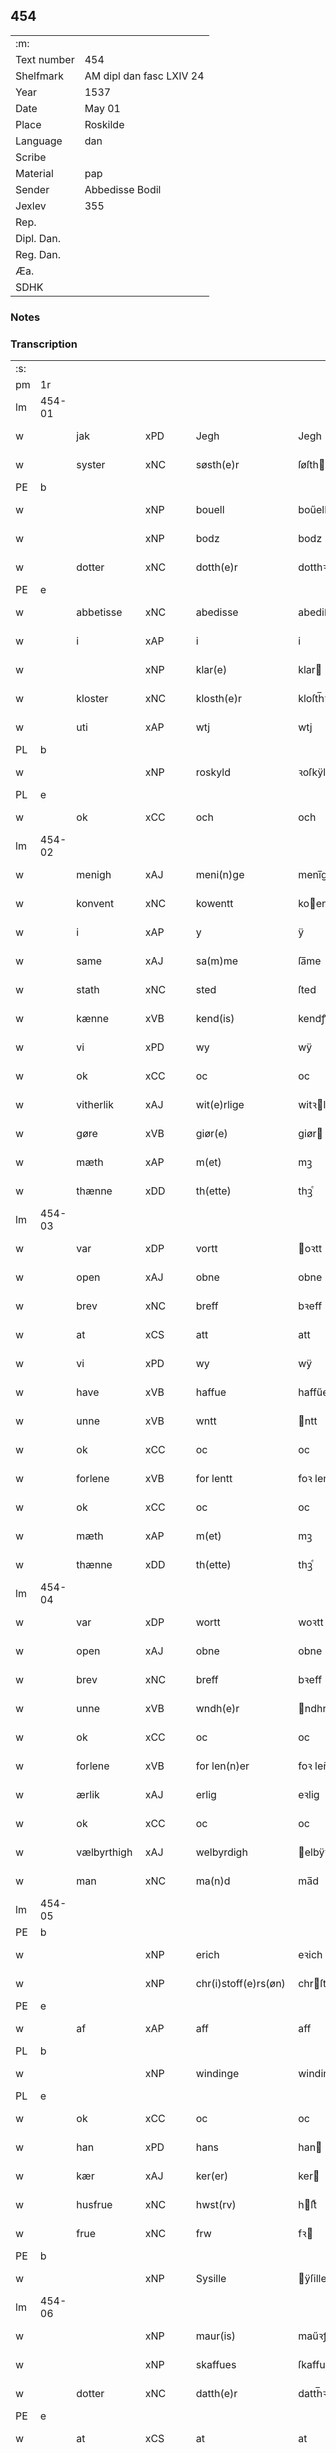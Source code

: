 ** 454
| :m:         |                          |
| Text number | 454                      |
| Shelfmark   | AM dipl dan fasc LXIV 24 |
| Year        | 1537                     |
| Date        | May 01                   |
| Place       | Roskilde                 |
| Language    | dan                      |
| Scribe      |                          |
| Material    | pap                      |
| Sender      | Abbedisse Bodil          |
| Jexlev      | 355                      |
| Rep.        |                          |
| Dipl. Dan.  |                          |
| Reg. Dan.   |                          |
| Æa.         |                          |
| SDHK        |                          |

*** Notes


*** Transcription
| :s: |        |             |     |   |   |                       |               |   |   |   |   |     |   |   |   |               |
| pm  | 1r     |             |     |   |   |                       |               |   |   |   |   |     |   |   |   |               |
| lm  | 454-01 |             |     |   |   |                       |               |   |   |   |   |     |   |   |   |               |
| w   |        | jak         | xPD |   |   | Jegh                  | Jegh          |   |   |   |   | dan |   |   |   |        454-01 |
| w   |        | syster      | xNC |   |   | søsth(e)r             | ſøſthꝛ       |   |   |   |   | dan |   |   |   |        454-01 |
| PE  | b      |             |     |   |   |                       |               |   |   |   |   |     |   |   |   |               |
| w   |        |             | xNP |   |   | bouell                | boűell        |   |   |   |   | dan |   |   |   |        454-01 |
| w   |        |             | xNP |   |   | bodz                  | bodz          |   |   |   |   | dan |   |   |   |        454-01 |
| w   |        | dotter      | xNC |   |   | dotth(e)r             | dotthꝛ       |   |   |   |   | dan |   |   |   |        454-01 |
| PE  | e      |             |     |   |   |                       |               |   |   |   |   |     |   |   |   |               |
| w   |        | abbetisse   | xNC |   |   | abedisse              | abediſſe      |   |   |   |   | dan |   |   |   |        454-01 |
| w   |        | i           | xAP |   |   | i                     | i             |   |   |   |   | dan |   |   |   |        454-01 |
| w   |        |             | xNP |   |   | klar(e)               | klar         |   |   |   |   | dan |   |   |   |        454-01 |
| w   |        | kloster     | xNC |   |   | klosth(e)r            | kloſth̅ꝛ       |   |   |   |   | dan |   |   |   |        454-01 |
| w   |        | uti         | xAP |   |   | wtj                   | wtj           |   |   |   |   | dan |   |   |   |        454-01 |
| PL  | b      |             |     |   |   |                       |               |   |   |   |   |     |   |   |   |               |
| w   |        |             | xNP |   |   | roskyld               | ꝛoſkÿld       |   |   |   |   | dan |   |   |   |        454-01 |
| PL  | e      |             |     |   |   |                       |               |   |   |   |   |     |   |   |   |               |
| w   |        | ok          | xCC |   |   | och                   | och           |   |   |   |   | dan |   |   |   |        454-01 |
| lm  | 454-02 |             |     |   |   |                       |               |   |   |   |   |     |   |   |   |               |
| w   |        | menigh      | xAJ |   |   | meni(n)ge             | meni̅ge        |   |   |   |   | dan |   |   |   |        454-02 |
| w   |        | konvent     | xNC |   |   | kowentt               | koentt       |   |   |   |   | dan |   |   |   |        454-02 |
| w   |        | i           | xAP |   |   | y                     | ÿ             |   |   |   |   | dan |   |   |   |        454-02 |
| w   |        | same        | xAJ |   |   | sa(m)me               | ſa̅me          |   |   |   |   | dan |   |   |   |        454-02 |
| w   |        | stath       | xNC |   |   | sted                  | ſted          |   |   |   |   | dan |   |   |   |        454-02 |
| w   |        | kænne       | xVB |   |   | kend(is)              | kendꝭ         |   |   |   |   | dan |   |   |   |        454-02 |
| w   |        | vi          | xPD |   |   | wy                    | wÿ            |   |   |   |   | dan |   |   |   |        454-02 |
| w   |        | ok          | xCC |   |   | oc                    | oc            |   |   |   |   | dan |   |   |   |        454-02 |
| w   |        | vitherlik   | xAJ |   |   | wit(e)rlige           | witꝛlige     |   |   |   |   | dan |   |   |   |        454-02 |
| w   |        | gøre        | xVB |   |   | giør(e)               | giør         |   |   |   |   | dan |   |   |   |        454-02 |
| w   |        | mæth        | xAP |   |   | m(et)                 | mꝫ            |   |   |   |   | dan |   |   |   |        454-02 |
| w   |        | thænne      | xDD |   |   | th(ette)              | thꝫͤ           |   |   |   |   | dan |   |   |   |        454-02 |
| lm  | 454-03 |             |     |   |   |                       |               |   |   |   |   |     |   |   |   |               |
| w   |        | var         | xDP |   |   | vortt                 | oꝛtt         |   |   |   |   | dan |   |   |   |        454-03 |
| w   |        | open        | xAJ |   |   | obne                  | obne          |   |   |   |   | dan |   |   |   |        454-03 |
| w   |        | brev        | xNC |   |   | breff                 | bꝛeff         |   |   |   |   | dan |   |   |   |        454-03 |
| w   |        | at          | xCS |   |   | att                   | att           |   |   |   |   | dan |   |   |   |        454-03 |
| w   |        | vi          | xPD |   |   | wy                    | wÿ            |   |   |   |   | dan |   |   |   |        454-03 |
| w   |        | have        | xVB |   |   | haffue                | haffűe        |   |   |   |   | dan |   |   |   |        454-03 |
| w   |        | unne        | xVB |   |   | wntt                  | ntt          |   |   |   |   | dan |   |   |   |        454-03 |
| w   |        | ok          | xCC |   |   | oc                    | oc            |   |   |   |   | dan |   |   |   |        454-03 |
| w   |        | forlene     | xVB |   |   | for lentt             | foꝛ lentt     |   |   |   |   | dan |   |   |   |        454-03 |
| w   |        | ok          | xCC |   |   | oc                    | oc            |   |   |   |   | dan |   |   |   |        454-03 |
| w   |        | mæth        | xAP |   |   | m(et)                 | mꝫ            |   |   |   |   | dan |   |   |   |        454-03 |
| w   |        | thænne      | xDD |   |   | th(ette)              | thꝫͤ           |   |   |   |   | dan |   |   |   |        454-03 |
| lm  | 454-04 |             |     |   |   |                       |               |   |   |   |   |     |   |   |   |               |
| w   |        | var         | xDP |   |   | wortt                 | woꝛtt         |   |   |   |   | dan |   |   |   |        454-04 |
| w   |        | open        | xAJ |   |   | obne                  | obne          |   |   |   |   | dan |   |   |   |        454-04 |
| w   |        | brev        | xNC |   |   | breff                 | bꝛeff         |   |   |   |   | dan |   |   |   |        454-04 |
| w   |        | unne        | xVB |   |   | wndh(e)r              | ndhr        |   |   |   |   | dan |   |   |   |        454-04 |
| w   |        | ok          | xCC |   |   | oc                    | oc            |   |   |   |   | dan |   |   |   |        454-04 |
| w   |        | forlene     | xVB |   |   | for len(n)er          | foꝛ len̅er     |   |   |   |   | dan |   |   |   |        454-04 |
| w   |        | ærlik       | xAJ |   |   | erlig                 | eꝛlig         |   |   |   |   | dan |   |   |   |        454-04 |
| w   |        | ok          | xCC |   |   | oc                    | oc            |   |   |   |   | dan |   |   |   |        454-04 |
| w   |        | vælbyrthigh | xAJ |   |   | welbyrdigh            | elbÿꝛdigh    |   |   |   |   | dan |   |   |   |        454-04 |
| w   |        | man         | xNC |   |   | ma(n)d                | ma̅d           |   |   |   |   | dan |   |   |   |        454-04 |
| lm  | 454-05 |             |     |   |   |                       |               |   |   |   |   |     |   |   |   |               |
| PE  | b      |             |     |   |   |                       |               |   |   |   |   |     |   |   |   |               |
| w   |        |             | xNP |   |   | erich                 | eꝛich         |   |   |   |   | dan |   |   |   |        454-05 |
| w   |        |             | xNP |   |   | chr(i)stoff(e)rs(øn)  | chrſtoffr  |   |   |   |   | dan |   |   |   |        454-05 |
| PE  | e      |             |     |   |   |                       |               |   |   |   |   |     |   |   |   |               |
| w   |        | af          | xAP |   |   | aff                   | aff           |   |   |   |   | dan |   |   |   |        454-05 |
| PL  | b      |             |     |   |   |                       |               |   |   |   |   |     |   |   |   |               |
| w   |        |             | xNP |   |   | windinge              | windinge      |   |   |   |   | dan |   |   |   |        454-05 |
| PL  | e      |             |     |   |   |                       |               |   |   |   |   |     |   |   |   |               |
| w   |        | ok          | xCC |   |   | oc                    | oc            |   |   |   |   | dan |   |   |   |        454-05 |
| w   |        | han         | xPD |   |   | hans                  | han          |   |   |   |   | dan |   |   |   |        454-05 |
| w   |        | kær         | xAJ |   |   | ker(er)               | ker          |   |   |   |   | dan |   |   |   |        454-05 |
| w   |        | husfrue     | xNC |   |   | hwst(rv)              | hſtͮ          |   |   |   |   | dan |   |   |   |        454-05 |
| w   |        | frue        | xNC |   |   | frw                   | fꝛ           |   |   |   |   | dan |   |   |   |        454-05 |
| PE  | b      |             |     |   |   |                       |               |   |   |   |   |     |   |   |   |               |
| w   |        |             | xNP |   |   | Sysille               | ÿſille       |   |   |   |   | dan |   |   |   |        454-05 |
| lm  | 454-06 |             |     |   |   |                       |               |   |   |   |   |     |   |   |   |               |
| w   |        |             | xNP |   |   | maur(is)              | maűꝛꝭ         |   |   |   |   | dan |   |   |   |        454-06 |
| w   |        |             | xNP |   |   | skaffues              | ſkaffue      |   |   |   |   | dan |   |   |   |        454-06 |
| w   |        | dotter      | xNC |   |   | datth(e)r             | datth̅ꝛ        |   |   |   |   | dan |   |   |   |        454-06 |
| PE  | e      |             |     |   |   |                       |               |   |   |   |   |     |   |   |   |               |
| w   |        | at          | xCS |   |   | at                    | at            |   |   |   |   | dan |   |   |   |        454-06 |
| w   |        | var         | xDP |   |   | wor                   | oꝛ           |   |   |   |   | dan |   |   |   |        454-06 |
| w   |        | ok          | xCC |   |   | oc                    | oc            |   |   |   |   | dan |   |   |   |        454-06 |
| w   |        | kloster     | xNC |   |   | klosth(e)rs           | kloſthr     |   |   |   |   | dan |   |   |   |        454-06 |
| w   |        | goths       | xNC |   |   | gods                  | god          |   |   |   |   | dan |   |   |   |        454-06 |
| w   |        | sum         | xRP |   |   | som                   | ſo           |   |   |   |   | dan |   |   |   |        454-06 |
| w   |        | ligje       | xVB |   |   | lyg(e)r               | lÿgꝛ         |   |   |   |   | dan |   |   |   |        454-06 |
| lm  | 454-07 |             |     |   |   |                       |               |   |   |   |   |     |   |   |   |               |
| w   |        | til         | xAP |   |   | tiill                 | tiill         |   |   |   |   | dan |   |   |   |        454-07 |
| w   |        | abbetisse   | xNC |   |   | abediss(en)           | abediſ       |   |   |   |   | dan |   |   |   |        454-07 |
| w   |        | i           | xAP |   |   | i                     | i             |   |   |   |   | dan |   |   |   |        454-07 |
| w   |        |             | xNP |   |   | klar(e)               | klar         |   |   |   |   | dan |   |   |   |        454-07 |
| w   |        | kloster     | xNC |   |   | klost(e)r             | kloſtr       |   |   |   |   | dan |   |   |   |        454-07 |
| w   |        | i           | xAP |   |   | y                     | ÿ             |   |   |   |   | dan |   |   |   |        454-07 |
| PL  | b      |             |     |   |   |                       |               |   |   |   |   |     |   |   |   |               |
| w   |        |             | xNP |   |   | flacke bier(e)s       | flacke bieꝛ |   |   |   |   | dan |   |   |   |        454-07 |
| w   |        | hæreth      | xNC |   |   | h(er)r(e)t            | hrt         |   |   |   |   | dan |   |   |   |        454-07 |
| PL  | e      |             |     |   |   |                       |               |   |   |   |   |     |   |   |   |               |
| w   |        | i           | xAP |   |   | y                     | ÿ             |   |   |   |   | dan |   |   |   |        454-07 |
| w   |        | bathe       | xPD |   |   | begis                 | begi         |   |   |   |   | dan |   |   |   |        454-07 |
| w   |        | thæn        | xPD |   |   | ther(is)              | theꝛꝭ         |   |   |   |   | dan |   |   |   |        454-07 |
| lm  | 454-08 |             |     |   |   |                       |               |   |   |   |   |     |   |   |   |               |
| w   |        | liv         | xNC |   |   | lyuefs                | lÿűefſ        |   |   |   |   | dan |   |   |   |        454-08 |
| w   |        | tith        | xNC |   |   | tiid                  | tiid          |   |   |   |   | dan |   |   |   |        454-08 |
| w   |        | sum         | xRP |   |   | som                   | ſo           |   |   |   |   | dan |   |   |   |        454-08 |
| w   |        | hær         | xAV |   |   | h(er)                 | h            |   |   |   |   | dan |   |   |   |        454-08 |
| w   |        | æfter       | xAV |   |   | efft(e)r              | efftr        |   |   |   |   | dan |   |   |   |        454-08 |
| w   |        | fylghje     | xVB |   |   | føll(e)r              | føllr        |   |   |   |   | dan |   |   |   |        454-08 |
| w   |        | fyrst       | xAV |   |   | først                 | føꝛſt         |   |   |   |   | dan |   |   |   |        454-08 |
| n   |        |             | xNA |   |   | iiij                  | iiij          |   |   |   |   | dan |   |   |   |        454-08 |
| w   |        | garth       | xNC |   |   | gorde                 | goꝛde         |   |   |   |   | dan |   |   |   |        454-08 |
| w   |        | i           | xAP |   |   | i                     | i             |   |   |   |   | dan |   |   |   |        454-08 |
| PL  | b      |             |     |   |   |                       |               |   |   |   |   |     |   |   |   |               |
| w   |        |             | xNP |   |   | Snessluff             | neſſlűff     |   |   |   |   | dan |   |   |   |        454-08 |
| PL  | e      |             |     |   |   |                       |               |   |   |   |   |     |   |   |   |               |
| w   |        | i           | xAP |   |   | y                     | ÿ             |   |   |   |   | dan |   |   |   |        454-08 |
| w   |        | thæn        | xAT |   |   | !th(e)m¡              | !thm¡        |   |   |   |   | dan |   |   |   |        454-08 |
| lm  | 454-09 |             |     |   |   |                       |               |   |   |   |   |     |   |   |   |               |
| w   |        | fyrst       | xAJ |   |   | første                | føꝛſte        |   |   |   |   | dan |   |   |   |        454-09 |
| w   |        | bo          | xVB |   |   | boer                  | boeꝛ          |   |   |   |   | dan |   |   |   |        454-09 |
| PE  | b      |             |     |   |   |                       |               |   |   |   |   |     |   |   |   |               |
| w   |        |             | xNP |   |   | laur(is)              | laűꝛꝭ         |   |   |   |   | dan |   |   |   |        454-09 |
| w   |        |             | xNP |   |   | morth(e)ns(øn)        | moꝛthn      |   |   |   |   | dan |   |   |   |        454-09 |
| PE  | e      |             |     |   |   |                       |               |   |   |   |   |     |   |   |   |               |
| w   |        | i           | xAP |   |   | y                     | ÿ             |   |   |   |   | dan |   |   |   |        454-09 |
| w   |        | thæn        | xAT |   |   | !th(e)m¡              | !thm̅¡         |   |   |   |   | dan |   |   |   |        454-09 |
| w   |        | anner       | xNO |   |   | !andh(e)n¡            | !andh̅m¡       |   |   |   |   | dan |   |   |   |        454-09 |
| w   |        | bo          | xVB |   |   | bouer                 | boűeꝛ         |   |   |   |   | dan |   |   |   |        454-09 |
| PE  | b      |             |     |   |   |                       |               |   |   |   |   |     |   |   |   |               |
| w   |        |             | xNP |   |   | laur(is)              | laűꝛꝭ         |   |   |   |   | dan |   |   |   |        454-09 |
| w   |        |             | xNP |   |   | !mort(e)ms(øn)¡       | !moꝛt̅m¡      |   |   |   |   | dan |   |   |   |        454-09 |
| PE  | e      |             |     |   |   |                       |               |   |   |   |   |     |   |   |   |               |
| lm  | 454-10 |             |     |   |   |                       |               |   |   |   |   |     |   |   |   |               |
| w   |        |             | xNP |   |   | Swogh(e)r             | oghr       |   |   |   |   | dan |   |   |   |        454-10 |
| w   |        | i           | xAP |   |   | y                     | ÿ             |   |   |   |   | dan |   |   |   |        454-10 |
| w   |        | thæn        | xAT |   |   | !th(e)m¡              | !thm̅¡         |   |   |   |   | dan |   |   |   |        454-10 |
| w   |        | thrithje    | xNO |   |   | tredie                | tꝛedie        |   |   |   |   | dan |   |   |   |        454-10 |
| PE  | b      |             |     |   |   |                       |               |   |   |   |   |     |   |   |   |               |
| w   |        |             | xNP |   |   | lile                  | lile          |   |   |   |   | dan |   |   |   |        454-10 |
| w   |        |             | xNP |   |   | !morth(e)m¡           | !moꝛthm̅¡      |   |   |   |   | dan |   |   |   |        454-10 |
| PE  | e      |             |     |   |   |                       |               |   |   |   |   |     |   |   |   |               |
| w   |        | i           | xAP |   |   | y                     | ÿ             |   |   |   |   | dan |   |   |   |        454-10 |
| w   |        | thæn        | xAT |   |   | !th(e)m¡              | !thm̅¡         |   |   |   |   | dan |   |   |   |        454-10 |
| w   |        | fjarthe     | xNO |   |   | fier(e)               | fier         |   |   |   |   | dan |   |   |   |        454-10 |
| PE  | b      |             |     |   |   |                       |               |   |   |   |   |     |   |   |   |               |
| w   |        |             | xNP |   |   | !mogh(e)ms¡           | !mogh̅m¡      |   |   |   |   | dan |   |   |   |        454-10 |
| w   |        |             | xNP |   |   | brabe                 | bꝛabe         |   |   |   |   | dan |   |   |   |        454-10 |
| PE  | e      |             |     |   |   |                       |               |   |   |   |   |     |   |   |   |               |
| lm  | 454-11 |             |     |   |   |                       |               |   |   |   |   |     |   |   |   |               |
| w   |        | ok          | xCC |   |   | och                   | och           |   |   |   |   | dan |   |   |   |        454-11 |
| w   |        | give        | xVB |   |   | gyffuer               | gÿffueꝛ       |   |   |   |   | dan |   |   |   |        454-11 |
| w   |        | thi         | xAV |   |   | thy                   | thÿ           |   |   |   |   | dan |   |   |   |        454-11 |
| w   |        | al          | xAJ |   |   | alle                  | alle          |   |   |   |   | dan |   |   |   |        454-11 |
| w   |        | samen       | xAJ |   |   | sa(m)men(n)           | ſa̅men̅         |   |   |   |   | dan |   |   |   |        454-11 |
| n   |        |             | xNA |   |   | vi                    | vi            |   |   |   |   | dan |   |   |   |        454-11 |
| w   |        | pund        | xNC |   |   | pund                  | pűnd          |   |   |   |   | dan |   |   |   |        454-11 |
| w   |        | korn        | xNC |   |   | korn(n)               | koꝛn̅          |   |   |   |   | dan |   |   |   |        454-11 |
| n   |        |             | xNA |   |   | viij                  | viij          |   |   |   |   | dan |   |   |   |        454-11 |
| w   |        | skilling    | xNC |   |   | (skilling)            |              |   |   |   |   | dan |   |   |   |        454-11 |
| w   |        | grot        | xNC |   |   | grott                 | gꝛott         |   |   |   |   | dan |   |   |   |        454-11 |
| w   |        | arbejde     | xNC |   |   | arbed(e)              | aꝛbe         |   |   |   |   | dan |   |   |   |        454-11 |
| lm  | 454-12 |             |     |   |   |                       |               |   |   |   |   |     |   |   |   |               |
| w   |        | pænning     | xNC |   |   | peni(n)ge             | peni̅ge        |   |   |   |   | dan |   |   |   |        454-12 |
| n   |        |             | xNA |   |   | i                     | i             |   |   |   |   | dan |   |   |   |        454-12 |
| w   |        | garth       | xNC |   |   | gord                  | goꝛd          |   |   |   |   | dan |   |   |   |        454-12 |
| w   |        | i           | xPD |   |   | i                     | i             |   |   |   |   | dan |   |   |   |        454-12 |
| w   |        |             | xNP |   |   | høffue                | høffűe        |   |   |   |   | dan |   |   |   |        454-12 |
| w   |        | sum         | xRP |   |   | som                   | ſo           |   |   |   |   | dan |   |   |   |        454-12 |
| PE  | b      |             |     |   |   |                       |               |   |   |   |   |     |   |   |   |               |
| w   |        |             | xNP |   |   | morth(e)n             | moꝛthn       |   |   |   |   | dan |   |   |   |        454-12 |
| w   |        |             | xNP |   |   | mwr(e)r               | mꝛꝛ         |   |   |   |   | dan |   |   |   |        454-12 |
| PE  | e      |             |     |   |   |                       |               |   |   |   |   |     |   |   |   |               |
| w   |        | i           | xAV |   |   | i                     | i             |   |   |   |   | dan |   |   |   |        454-12 |
| w   |        | bo          | xVB |   |   | bouer                 | boűeꝛ         |   |   |   |   | dan |   |   |   |        454-12 |
| w   |        | ok          | xCC |   |   | och                   | och           |   |   |   |   | dan |   |   |   |        454-12 |
| w   |        | give        | xVB |   |   | gyffu(e)r             | gyffűr       |   |   |   |   | dan |   |   |   |        454-12 |
| lm  | 454-13 |             |     |   |   |                       |               |   |   |   |   |     |   |   |   |               |
| n   |        | i           | xNA |   |   | i                     | i             |   |   |   |   | dan |   |   |   |        454-13 |
| w   |        | pund        | xNC |   |   | pund                  | pűnd          |   |   |   |   | dan |   |   |   |        454-13 |
| w   |        | bjug        | xVB |   |   | bygh                  | bÿgh          |   |   |   |   | dan |   |   |   |        454-13 |
| w   |        | ok          | xCC |   |   | oc                    | oc            |   |   |   |   | dan |   |   |   |        454-13 |
| n   |        |             | xNA |   |   | i                     | i             |   |   |   |   | dan |   |   |   |        454-13 |
| w   |        | pund        | xNC |   |   | pund                  | pűnd          |   |   |   |   | dan |   |   |   |        454-13 |
| w   |        | rugh        | xNC |   |   | rugh                  | ꝛűgh          |   |   |   |   | dan |   |   |   |        454-13 |
| n   |        |             | xNA |   |   | ij                    | ij            |   |   |   |   | dan |   |   |   |        454-13 |
| w   |        | skilling    | xNC |   |   | (skilling)            |              |   |   |   |   | dan |   |   |   |        454-13 |
| w   |        | grot        | xCS |   |   | grott                 | gꝛott         |   |   |   |   | dan |   |   |   |        454-13 |
| n   |        |             | xNA |   |   | i                     | i             |   |   |   |   | dan |   |   |   |        454-13 |
| w   |        | garth       | xNC |   |   | gord                  | goꝛd          |   |   |   |   | dan |   |   |   |        454-13 |
| w   |        | i           | xAP |   |   | i                     | i             |   |   |   |   | dan |   |   |   |        454-13 |
| PL  | b      |             |     |   |   |                       |               |   |   |   |   |     |   |   |   |               |
| w   |        |             | xNP |   |   | liunghby              | liűnghbÿ      |   |   |   |   | dan |   |   |   |        454-13 |
| PL  | e      |             |     |   |   |                       |               |   |   |   |   |     |   |   |   |               |
| lm  | 454-14 |             |     |   |   |                       |               |   |   |   |   |     |   |   |   |               |
| w   |        | sum         | xRP |   |   | som                   | ſom           |   |   |   |   | dan |   |   |   |        454-14 |
| w   |        | hete        | xVB |   |   | hedh(e)r              | hedhr        |   |   |   |   | dan |   |   |   |        454-14 |
| PE  | b      |             |     |   |   |                       |               |   |   |   |   |     |   |   |   |               |
| w   |        |             | xNP |   |   | iens                  | ien          |   |   |   |   | dan |   |   |   |        454-14 |
| w   |        |             | xNP |   |   | troels(øn)            | tꝛoel        |   |   |   |   | dan |   |   |   |        454-14 |
| PE  | e      |             |     |   |   |                       |               |   |   |   |   |     |   |   |   |               |
| w   |        | i           | xAV |   |   | i                     | i             |   |   |   |   | dan |   |   |   |        454-14 |
| w   |        | bo          | xVB |   |   | bouer                 | boűeꝛ         |   |   |   |   | dan |   |   |   |        454-14 |
| w   |        | give        | xVB |   |   | [g]yffu(e)r           | [g]ÿffűr     |   |   |   |   | dan |   |   |   |        454-14 |
| n   |        |             | xNA |   |   | iij                   | iij           |   |   |   |   | dan |   |   |   |        454-14 |
| w   |        | pund        | xNC |   |   | pund                  | pűnd          |   |   |   |   | dan |   |   |   |        454-14 |
| w   |        | korn        | xNC |   |   | !korm(n)¡             | !koꝛm¡       |   |   |   |   | dan |   |   |   |        454-14 |
| n   |        |             | XX  |   |   | 00                    | 00            |   |   |   |   | dan |   |   |   |        454-14 |
| lm  | 454-15 |             |     |   |   |                       |               |   |   |   |   |     |   |   |   |               |
| w   |        | bjug        | xNC |   |   | bygh                  | bygh          |   |   |   |   | dan |   |   |   |        454-15 |
| w   |        | ok          | xCC |   |   | oc                    | oc            |   |   |   |   | dan |   |   |   |        454-15 |
| w   |        | halv        | xAJ |   |   | halt                  | halt          |   |   |   |   | dan |   |   |   |        454-15 |
| w   |        | rugh        | xNC |   |   | rugh                  | ꝛűgh          |   |   |   |   | dan |   |   |   |        454-15 |
| n   |        |             | xNA |   |   | xv                    | xv            |   |   |   |   | dan |   |   |   |        454-15 |
| w   |        | skilling    | xNC |   |   | (skilling)            |              |   |   |   |   | dan |   |   |   |        454-15 |
| n   |        |             | xNA |   |   | i                     | i             |   |   |   |   | dan |   |   |   |        454-15 |
| w   |        | garth       | xNC |   |   | gord                  | goꝛd          |   |   |   |   | dan |   |   |   |        454-15 |
| w   |        | i           | xAP |   |   | i                     | i             |   |   |   |   | dan |   |   |   |        454-15 |
| PL  | b      |             |     |   |   |                       |               |   |   |   |   |     |   |   |   |               |
| w   |        |             | xNP |   |   | regn(er)st(rv)p       | ꝛegnſtͮp      |   |   |   |   | dan |   |   |   |        454-15 |
| PL  | e      |             |     |   |   |                       |               |   |   |   |   |     |   |   |   |               |
| w   |        | sum         | xRP |   |   | som                   | ſo           |   |   |   |   | dan |   |   |   |        454-15 |
| PE  | b      |             |     |   |   |                       |               |   |   |   |   |     |   |   |   |               |
| w   |        |             | xNP |   |   | hans                  | han          |   |   |   |   | dan |   |   |   |        454-15 |
| w   |        |             | xNP |   |   | oges(øn)              | oge          |   |   |   |   | dan |   |   |   |        454-15 |
| PE  | e      |             |     |   |   |                       |               |   |   |   |   |     |   |   |   |               |
| lm  | 454-16 |             |     |   |   |                       |               |   |   |   |   |     |   |   |   |               |
| w   |        | i           | xAV |   |   | y                     | ÿ             |   |   |   |   | dan |   |   |   |        454-16 |
| w   |        | bo          | xVB |   |   | bouer                 | boűeꝛ         |   |   |   |   | dan |   |   |   |        454-16 |
| w   |        | give        | xVB |   |   | gyffu(e)r             | gÿffűr       |   |   |   |   | dan |   |   |   |        454-16 |
| n   |        |             | xNA |   |   | i                     | i             |   |   |   |   | dan |   |   |   |        454-16 |
| w   |        | pund        | xNC |   |   | pund                  | pűnd          |   |   |   |   | dan |   |   |   |        454-16 |
| w   |        | bjug        | xNC |   |   | byg                   | byg           |   |   |   |   | dan |   |   |   |        454-16 |
| w   |        | ok          | xCC |   |   | och                   | och           |   |   |   |   | dan |   |   |   |        454-16 |
| n   |        |             | xNA |   |   | i                     | i             |   |   |   |   | dan |   |   |   |        454-16 |
| w   |        | ørtogh      | xNC |   |   | ørtug                 | øꝛtűg         |   |   |   |   | dan |   |   |   |        454-16 |
| w   |        | rug         | xNC |   |   | rug                   | ꝛűg           |   |   |   |   | dan |   |   |   |        454-16 |
| n   |        |             | xNA |   |   | xv                    | xv            |   |   |   |   | dan |   |   |   |        454-16 |
| w   |        | skilling    | xNC |   |   | (skilling)            |              |   |   |   |   | dan |   |   |   |        454-16 |
| n   |        |             | xNA |   |   | i                     | i             |   |   |   |   | dan |   |   |   |        454-16 |
| w   |        | garth       | xNC |   |   | gord                  | goꝛd          |   |   |   |   | dan |   |   |   |        454-16 |
| w   |        | i           | xAP |   |   | y                     | ÿ             |   |   |   |   | dan |   |   |   |        454-16 |
| lm  | 454-17 |             |     |   |   |                       |               |   |   |   |   |     |   |   |   |               |
| PL  | b      |             |     |   |   |                       |               |   |   |   |   |     |   |   |   |               |
| w   |        |             | xNP |   |   | ølle(rv)p             | ølleͮp         |   |   |   |   | dan |   |   |   |        454-17 |
| PL  | e      |             |     |   |   |                       |               |   |   |   |   |     |   |   |   |               |
| w   |        | sum         | xRP |   |   | som                   | ſo           |   |   |   |   | dan |   |   |   |        454-17 |
| PE  | b      |             |     |   |   |                       |               |   |   |   |   |     |   |   |   |               |
| w   |        |             | xNP |   |   | iep                   | iep           |   |   |   |   | dan |   |   |   |        454-17 |
| w   |        |             | xNP |   |   | p(er)s(øn)            | p̲            |   |   |   |   | dan |   |   |   |        454-17 |
| PE  | e      |             |     |   |   |                       |               |   |   |   |   |     |   |   |   |               |
| w   |        | i           | xAV |   |   | i                     | i             |   |   |   |   | dan |   |   |   |        454-17 |
| w   |        | bo          | xVB |   |   | boer                  | bo˝eꝛ         |   |   |   |   | dan |   |   |   |        454-17 |
| w   |        | give        | xVB |   |   | gyffu(e)r             | gÿffűr       |   |   |   |   | dan |   |   |   |        454-17 |
| n   |        |             | xNA |   |   | i                     | i             |   |   |   |   | dan |   |   |   |        454-17 |
| w   |        | pund        | xNC |   |   | pund                  | pűnd          |   |   |   |   | dan |   |   |   |        454-17 |
| w   |        | rugh        | xNC |   |   | rug                   | ꝛűg           |   |   |   |   | dan |   |   |   |        454-17 |
| n   |        |             | xNA |   |   | i                     | i             |   |   |   |   | dan |   |   |   |        454-17 |
| w   |        | pund        | xNC |   |   | p[u]nd                | p[ű]nd        |   |   |   |   | dan |   |   |   |        454-17 |
| lm  | 454-18 |             |     |   |   |                       |               |   |   |   |   |     |   |   |   |               |
| w   |        | bjug        | xNC |   |   | byg                   | bÿg           |   |   |   |   | dan |   |   |   |        454-18 |
| n   |        |             | xNA |   |   | iij                   | iij           |   |   |   |   | dan |   |   |   |        454-18 |
| w   |        | skilling    | xNC |   |   | (skilling)            |              |   |   |   |   | dan |   |   |   |        454-18 |
| w   |        | grot        | xCS |   |   | grott                 | gꝛott         |   |   |   |   | dan |   |   |   |        454-18 |
| n   |        |             | xNA |   |   | i                     | i             |   |   |   |   | dan |   |   |   |        454-18 |
| w   |        | garth       | xNC |   |   | gord                  | goꝛd          |   |   |   |   | dan |   |   |   |        454-18 |
| w   |        | i           | xPD |   |   | i                     | i             |   |   |   |   | dan |   |   |   |        454-18 |
| PL  | b      |             |     |   |   |                       |               |   |   |   |   |     |   |   |   |               |
| w   |        |             | xNP |   |   | høghe                 | høghe         |   |   |   |   | dan |   |   |   |        454-18 |
| w   |        |             | xNP |   |   | bier(e)gh             | biergh       |   |   |   |   | dan |   |   |   |        454-18 |
| PL  | e      |             |     |   |   |                       |               |   |   |   |   |     |   |   |   |               |
| w   |        | give        | xVB |   |   | gyffu(e)r             | gÿffűr       |   |   |   |   | dan |   |   |   |        454-18 |
| n   |        |             | xNA |   |   | iij                   | iij           |   |   |   |   | dan |   |   |   |        454-18 |
| w   |        | skilling    | xNC |   |   | (skilling)            |              |   |   |   |   | dan |   |   |   |        454-18 |
| w   |        | grot        | xNC |   |   | grott                 | gꝛott         |   |   |   |   | dan |   |   |   |        454-18 |
| w   |        | thænne      | xDD |   |   | tesse                 | teſſe         |   |   |   |   | dan |   |   |   |        454-18 |
| lm  | 454-19 |             |     |   |   |                       |               |   |   |   |   |     |   |   |   |               |
| w   |        | forskreven  | xAJ |   |   | for sc(re)ffne        | foꝛ cffne   |   |   |   |   | dan |   |   |   |        454-19 |
| w   |        | garth       | xNC |   |   | gorde                 | goꝛde         |   |   |   |   | dan |   |   |   |        454-19 |
| w   |        | ok          | xCC |   |   | oc                    | oc            |   |   |   |   | dan |   |   |   |        454-19 |
| w   |        | kloster     | xNC |   |   | klost(e)rs            | kloſtꝛ      |   |   |   |   | dan |   |   |   |        454-19 |
| w   |        | garth       | xNC |   |   | gorde                 | goꝛde         |   |   |   |   | dan |   |   |   |        454-19 |
| w   |        | skule       | xVB |   |   | skall                 | ſkall         |   |   |   |   | dan |   |   |   |        454-19 |
| w   |        | fornævnd    | xAJ |   |   | for neffde            | foꝛ neffde    |   |   |   |   | dan |   |   |   |        454-19 |
| PE  | b      |             |     |   |   |                       |               |   |   |   |   |     |   |   |   |               |
| w   |        |             | xNP |   |   | erich                 | eꝛich         |   |   |   |   | dan |   |   |   |        454-19 |
| w   |        |             | xNP |   |   | chr(i)sto¦ff(e)rs(øn) | chrſto¦ffr |   |   |   |   | dan |   |   |   | 454-19—454-20 |
| PE  | e      |             |     |   |   |                       |               |   |   |   |   |     |   |   |   |               |
| w   |        | ok          | xCC |   |   | oc                    | oc            |   |   |   |   | dan |   |   |   |        454-20 |
| w   |        | han         | xPD |   |   | hans                  | han          |   |   |   |   | dan |   |   |   |        454-20 |
| w   |        | husfrue     | xNC |   |   | hust(rv)              | huſtͮ          |   |   |   |   | dan |   |   |   |        454-20 |
| w   |        | i           | xAP |   |   | y                     | ÿ             |   |   |   |   | dan |   |   |   |        454-20 |
| w   |        | bathe       | xPD |   |   | beg(is)               | begꝭ          |   |   |   |   | dan |   |   |   |        454-20 |
| w   |        | thæn        | xPD |   |   | ther(is)              | theꝛꝭ         |   |   |   |   | dan |   |   |   |        454-20 |
| w   |        | liv         | xNC |   |   | liuess                | liűeſſ        |   |   |   |   | dan |   |   |   |        454-20 |
| w   |        | tith        | xNC |   |   | tiid                  | tiid          |   |   |   |   | dan |   |   |   |        454-20 |
| w   |        | mæth        | xAP |   |   | m(et)                 | mꝫ            |   |   |   |   | dan |   |   |   |        454-20 |
| w   |        | svadan      | xAJ |   |   | !sodam(n)¡            | !ſodam̅¡       |   |   |   |   | dan |   |   |   |        454-20 |
| w   |        | skjal       | xNC |   |   | skeell                | ſkeell        |   |   |   |   | dan |   |   |   |        454-20 |
| lm  | 454-21 |             |     |   |   |                       |               |   |   |   |   |     |   |   |   |               |
| w   |        | ok          | xCC |   |   | och                   | och           |   |   |   |   | dan |   |   |   |        454-21 |
| w   |        | for         | xAP |   |   | for                   | foꝛ           |   |   |   |   | dan |   |   |   |        454-21 |
| w   |        | orth        | xNC |   |   | oer                   | oeꝛ           |   |   |   |   | dan |   |   |   |        454-21 |
| w   |        | at          | xCS |   |   | att                   | att           |   |   |   |   | dan |   |   |   |        454-21 |
| w   |        | han         | xPD |   |   | hand                  | hand          |   |   |   |   | dan |   |   |   |        454-21 |
| w   |        | skule       | xVB |   |   | skall                 | ſkall         |   |   |   |   | dan |   |   |   |        454-21 |
| w   |        | late        | xVB |   |   | lade                  | lade          |   |   |   |   | dan |   |   |   |        454-21 |
| w   |        | bonde       | xNC |   |   | bønd(er)ne            | bøndne       |   |   |   |   | dan |   |   |   |        454-21 |
| w   |        | yte         | xVB |   |   | ydhe                  | ÿdhe          |   |   |   |   | dan |   |   |   |        454-21 |
| w   |        | vi          | xPD |   |   | woss                  | oſſ          |   |   |   |   | dan |   |   |   |        454-21 |
| w   |        | landgilde   | xNC |   |   | langill(et)           | langillꝫ      |   |   |   |   | dan |   |   |   |        454-21 |
| w   |        | i           | xAP |   |   | y                     | ÿ             |   |   |   |   | dan |   |   |   |        454-21 |
| lm  | 454-22 |             |     |   |   |                       |               |   |   |   |   |     |   |   |   |               |
| w   |        |             | xNP |   |   | Roskyld               | Ꝛoſkÿld       |   |   |   |   | dan |   |   |   |        454-22 |
| w   |        | æller       | xCC |   |   | ell(e)r               | ellr         |   |   |   |   | dan |   |   |   |        454-22 |
| w   |        | hvar        | xPD |   |   | huar                  | hűaꝛ          |   |   |   |   | dan |   |   |   |        454-22 |
| w   |        | vi          | xPD |   |   | wy                    | wÿ            |   |   |   |   | dan |   |   |   |        454-22 |
| w   |        | vilje       | xVB |   |   | wille                 | wille         |   |   |   |   | dan |   |   |   |        454-22 |
| w   |        | have        | xVB |   |   | haffu(et)             | haffűꝫ        |   |   |   |   | dan |   |   |   |        454-22 |
| w   |        | innen       | xAP |   |   | indh(e)n              | indhn̅         |   |   |   |   | dan |   |   |   |        454-22 |
| w   |        | kyndelmisse | xNC |   |   | k[ø]demøsse           | k[ø]demøſſe   |   |   |   |   | dan |   |   |   |        454-22 |
| w   |        | til         | xAP |   |   | tiill                 | tiill         |   |   |   |   | dan |   |   |   |        454-22 |
| lm  | 454-23 |             |     |   |   |                       |               |   |   |   |   |     |   |   |   |               |
| w   |        | goth        | xAJ |   |   | gode                  | gode          |   |   |   |   | dan |   |   |   |        454-23 |
| w   |        | rethe       | xNC |   |   | rede                  | ꝛede          |   |   |   |   | dan |   |   |   |        454-23 |
| w   |        | ok          | xCC |   |   | oc                    | oc            |   |   |   |   | dan |   |   |   |        454-23 |
| w   |        | forsvare    | xVB |   |   | for swor(e)           | foꝛ or     |   |   |   |   | dan |   |   |   |        454-23 |
| w   |        | bonde       | xNC |   |   | bønd(er)ne            | bøndne       |   |   |   |   | dan |   |   |   |        454-23 |
| w   |        | ok          | xCC |   |   | oc                    | oc            |   |   |   |   | dan |   |   |   |        454-23 |
| w   |        | halde       | xVB |   |   | holle                 | holle         |   |   |   |   | dan |   |   |   |        454-23 |
| w   |        | thæn        | xPD |   |   | th(e)m                | thmͫ          |   |   |   |   | dan |   |   |   |        454-23 |
| w   |        | vither      | xAP |   |   | wed                   | ed           |   |   |   |   | dan |   |   |   |        454-23 |
| w   |        | logh        | xNC |   |   | loff                  | loff          |   |   |   |   | dan |   |   |   |        454-23 |
| lm  | 454-24 |             |     |   |   |                       |               |   |   |   |   |     |   |   |   |               |
| w   |        | ok          | xCC |   |   | oc                    | oc            |   |   |   |   | dan |   |   |   |        454-24 |
| w   |        | skjal       | xNC |   |   | skeell                | ſkeell        |   |   |   |   | dan |   |   |   |        454-24 |
| w   |        | ok          | xCC |   |   | oc                    | oc            |   |   |   |   | dan |   |   |   |        454-24 |
| w   |        | skule       | xVB |   |   | skall                 | ſkall         |   |   |   |   | dan |   |   |   |        454-24 |
| w   |        | fornævnd    | xAJ |   |   | for neffde            | foꝛ neffde    |   |   |   |   | dan |   |   |   |        454-24 |
| PE  | b      |             |     |   |   |                       |               |   |   |   |   |     |   |   |   |               |
| w   |        |             | xNP |   |   | erich                 | eꝛich         |   |   |   |   | dan |   |   |   |        454-24 |
| w   |        |             | xNP |   |   | chr(i)stoff(e)rs(øn)  | chrſtoffr  |   |   |   |   | dan |   |   |   |        454-24 |
| PE  | e      |             |     |   |   |                       |               |   |   |   |   |     |   |   |   |               |
| w   |        | nyte        | xVB |   |   | nyde                  | nÿde          |   |   |   |   | dan |   |   |   |        454-24 |
| w   |        | gæsteri     | xNC |   |   | gester{j}             | geſteꝛ{j}     |   |   |   |   | dan |   |   |   |        454-24 |
| lm  | 454-25 |             |     |   |   |                       |               |   |   |   |   |     |   |   |   |               |
| w   |        | ok          | xCC |   |   | oc                    | oc            |   |   |   |   | dan |   |   |   |        454-25 |
| w   |        |             | xAJ |   |   | halffdelig            | halffdelig    |   |   |   |   | dan |   |   |   |        454-25 |
| w   |        | sakefal     | xNC |   |   | sage faell            | ſage faell    |   |   |   |   | dan |   |   |   |        454-25 |
| w   |        | ok          | xCC |   |   | oc                    | oc            |   |   |   |   | dan |   |   |   |        454-25 |
| w   |        | garth       | xNC |   |   | gord                  | goꝛd          |   |   |   |   | dan |   |   |   |        454-25 |
| w   |        | fæstning    | xNC |   |   | festni(n)g            | feſtni̅g       |   |   |   |   | dan |   |   |   |        454-25 |
| w   |        | ok          | xCC |   |   | oc                    | oc            |   |   |   |   | dan |   |   |   |        454-25 |
| w   |        |             | xAJ |   |   | halffdelig            | halffdelig    |   |   |   |   | dan |   |   |   |        454-25 |
| w   |        | skule       | xVB |   |   | skall                 | ſkall         |   |   |   |   | dan |   |   |   |        454-25 |
| w   |        | kome        | xVB |   |   | ko(m)me               | ko̅me          |   |   |   |   | dan |   |   |   |        454-25 |
| lm  | 454-26 |             |     |   |   |                       |               |   |   |   |   |     |   |   |   |               |
| w   |        | vi          | xPD |   |   | woss                  | oſſ          |   |   |   |   | dan |   |   |   |        454-26 |
| w   |        | til         | xAP |   |   | tiill                 | tiill         |   |   |   |   | dan |   |   |   |        454-26 |
| w   |        | goth        | xAJ |   |   | gode                  | gode          |   |   |   |   | dan |   |   |   |        454-26 |
| w   |        | thæs        | xAV |   |   | thiiss                | thiiſſ        |   |   |   |   | dan |   |   |   |        454-26 |
| w   |        | ytermere    | xAJ |   |   | ød(er)mer(e)          | ødmer       |   |   |   |   | dan |   |   |   |        454-26 |
| w   |        | bevisning   | xNC |   |   | beuissni(e)gh         | beűiſſni̅gh    |   |   |   |   | dan |   |   |   |        454-26 |
| w   |        | ok          | xCC |   |   | oc                    | oc            |   |   |   |   | dan |   |   |   |        454-26 |
| w   |        | bætre       | xAJ |   |   | bedh(e)r              | bedhꝛ        |   |   |   |   | dan |   |   |   |        454-26 |
| w   |        | forvaring   | xNC |   |   | for vor(i)ng          | foꝛ oꝛng    |   |   |   |   | dan |   |   |   |        454-26 |
| lm  | 454-27 |             |     |   |   |                       |               |   |   |   |   |     |   |   |   |               |
| w   |        | hængje      | xVB |   |   | henge                 | henge         |   |   |   |   | dan |   |   |   |        454-27 |
| w   |        | vi          | xPD |   |   | wy                    | wÿ            |   |   |   |   | dan |   |   |   |        454-27 |
| w   |        | konvent     | xNC |   |   | couentz               | coűentz       |   |   |   |   | dan |   |   |   |        454-27 |
| w   |        | insighle    | xNC |   |   | indzelle              | indzelle      |   |   |   |   | dan |   |   |   |        454-27 |
| w   |        | næthen      | xAV |   |   | nedh(e)n              | nedhn̅         |   |   |   |   | dan |   |   |   |        454-27 |
| w   |        | for         | xAP |   |   | for                   | foꝛ           |   |   |   |   | dan |   |   |   |        454-27 |
| w   |        | thænne      | xDD |   |   | th(ette)              | thꝫͤ           |   |   |   |   | dan |   |   |   |        454-27 |
| w   |        | var         | xDP |   |   | wor                   | woꝛ           |   |   |   |   | dan |   |   |   |        454-27 |
| w   |        | open        | xAJ |   |   | obne                  | obne          |   |   |   |   | dan |   |   |   |        454-27 |
| w   |        | brev        | xNC |   |   | b(re)ff               | bff          |   |   |   |   | dan |   |   |   |        454-27 |
| lm  | 454-28 |             |     |   |   |                       |               |   |   |   |   |     |   |   |   |               |
| w   |        | skrive      | xVB |   |   | Sc(re)ffuitt          | cffűitt     |   |   |   |   | dan |   |   |   |        454-28 |
| w   |        | uti         | xAP |   |   | vtj                   | vtj           |   |   |   |   | dan |   |   |   |        454-28 |
| PL  | b      |             |     |   |   |                       |               |   |   |   |   |     |   |   |   |               |
| w   |        |             | xNP |   |   | roskyld               | ꝛoſkÿld       |   |   |   |   | dan |   |   |   |        454-28 |
| PL  | e      |             |     |   |   |                       |               |   |   |   |   |     |   |   |   |               |
| w   |        | filipe      | lat |   |   | filipe                | filipe        |   |   |   |   | dan |   |   |   |        454-28 |
| w   |        | et          | lat |   |   | (et)                  |              |   |   |   |   | lat |   |   |   |        454-28 |
| w   |        | iacobi      | lat |   |   | iacobi                | iacobi        |   |   |   |   | lat |   |   |   |        454-28 |
| w   |        | dagh        | xNC |   |   | dagh                  | dagh          |   |   |   |   | dan |   |   |   |        454-28 |
| w   |        | anno        | lat |   |   | An(n)o                | An̅o           |   |   |   |   | lat |   |   |   |        454-28 |
| w   |        | dominj      | lat |   |   | d(omi)nj              | dn̅j           |   |   |   |   | lat |   |   |   |        454-28 |
| n   |        | mdxxxvij    | lat |   |   | mdxxxvij              | mdxxxvij      |   |   |   |   | lat |   |   |   |        454-28 |
| :e: |        |             |     |   |   |                       |               |   |   |   |   |     |   |   |   |               |


